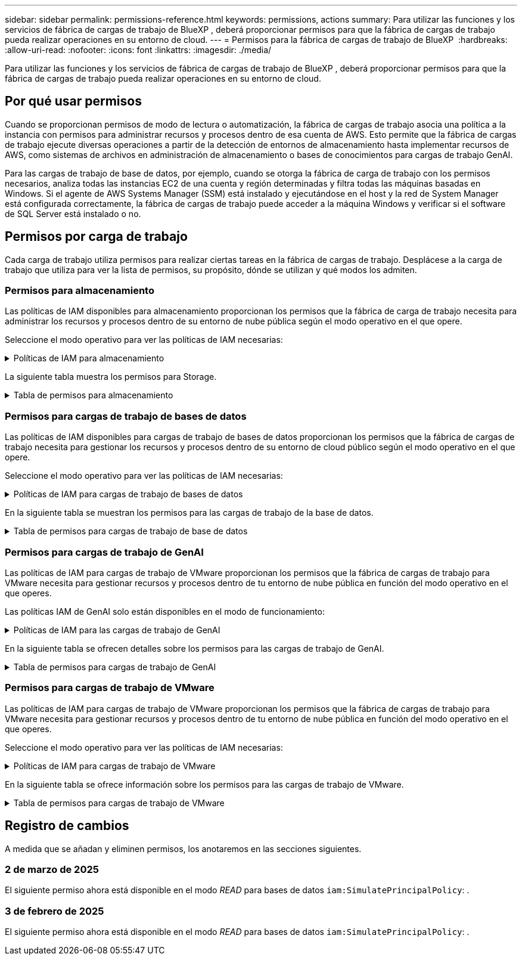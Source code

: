 ---
sidebar: sidebar 
permalink: permissions-reference.html 
keywords: permissions, actions 
summary: Para utilizar las funciones y los servicios de fábrica de cargas de trabajo de BlueXP , deberá proporcionar permisos para que la fábrica de cargas de trabajo pueda realizar operaciones en su entorno de cloud. 
---
= Permisos para la fábrica de cargas de trabajo de BlueXP 
:hardbreaks:
:allow-uri-read: 
:nofooter: 
:icons: font
:linkattrs: 
:imagesdir: ./media/


[role="lead"]
Para utilizar las funciones y los servicios de fábrica de cargas de trabajo de BlueXP , deberá proporcionar permisos para que la fábrica de cargas de trabajo pueda realizar operaciones en su entorno de cloud.



== Por qué usar permisos

Cuando se proporcionan permisos de modo de lectura o automatización, la fábrica de cargas de trabajo asocia una política a la instancia con permisos para administrar recursos y procesos dentro de esa cuenta de AWS. Esto permite que la fábrica de cargas de trabajo ejecute diversas operaciones a partir de la detección de entornos de almacenamiento hasta implementar recursos de AWS, como sistemas de archivos en administración de almacenamiento o bases de conocimientos para cargas de trabajo GenAI.

Para las cargas de trabajo de base de datos, por ejemplo, cuando se otorga la fábrica de carga de trabajo con los permisos necesarios, analiza todas las instancias EC2 de una cuenta y región determinadas y filtra todas las máquinas basadas en Windows. Si el agente de AWS Systems Manager (SSM) está instalado y ejecutándose en el host y la red de System Manager está configurada correctamente, la fábrica de cargas de trabajo puede acceder a la máquina Windows y verificar si el software de SQL Server está instalado o no.



== Permisos por carga de trabajo

Cada carga de trabajo utiliza permisos para realizar ciertas tareas en la fábrica de cargas de trabajo. Desplácese a la carga de trabajo que utiliza para ver la lista de permisos, su propósito, dónde se utilizan y qué modos los admiten.



=== Permisos para almacenamiento

Las políticas de IAM disponibles para almacenamiento proporcionan los permisos que la fábrica de carga de trabajo necesita para administrar los recursos y procesos dentro de su entorno de nube pública según el modo operativo en el que opere.

Seleccione el modo operativo para ver las políticas de IAM necesarias:

.Políticas de IAM para almacenamiento
[%collapsible]
====
[role="tabbed-block"]
=====
.Modo de lectura
--
[source, json]
----
{
  "Version": "2012-10-17",
  "Statement": [
    {
      "Effect": "Allow",
      "Action": [
        "fsx:Describe*",
        "fsx:ListTagsForResource",
        "ec2:Describe*",
        "kms:Describe*",
        "elasticfilesystem:Describe*",
        "kms:List*",
        "cloudwatch:GetMetricData",
        "cloudwatch:GetMetricStatistics"
      ],
      "Resource": "*"
    }
  ]
}
----
--
.Modo de automatización
--
[source, json]
----
{
  "Version": "2012-10-17",
  "Statement": [
    {
      "Effect": "Allow",
      "Action": [
        "fsx:*",
        "ec2:Describe*",
        "ec2:CreateTags",
        "ec2:CreateSecurityGroup",
        "iam:CreateServiceLinkedRole",
        "kms:Describe*",
        "elasticfilesystem:Describe*",
        "kms:List*",
        "kms:CreateGrant",
        "cloudwatch:PutMetricData",
        "cloudwatch:GetMetricData",
        "cloudwatch:GetMetricStatistics"
      ],
      "Resource": "*"
    },
    {
      "Effect": "Allow",
      "Action": [
        "ec2:AuthorizeSecurityGroupEgress",
        "ec2:AuthorizeSecurityGroupIngress",
        "ec2:RevokeSecurityGroupEgress",
        "ec2:RevokeSecurityGroupIngress",
        "ec2:DeleteSecurityGroup"
      ],
      "Resource": "*",
      "Condition": {
        "StringLike": {
          "ec2:ResourceTag/AppCreator": "NetappFSxWF"
        }
      }
    }
  ]
}
----
--
=====
====
La siguiente tabla muestra los permisos para Storage.

.Tabla de permisos para almacenamiento
[%collapsible]
====
[cols="2, 2, 1, 1"]
|===
| Específico | Acción | Donde se utiliza | Modo 


| Crea un sistema de archivos FSx for ONTAP | fsx:CreateFileSystem* | Puesta en marcha | Automatizar 


| Cree un grupo de seguridad para un sistema de archivos FSx for ONTAP | ec2:CreateSecurityGroup | Puesta en marcha | Automatizar 


| Agregue etiquetas a un grupo de seguridad para un sistema de archivos FSx para ONTAP | ec2:CreateTags | Puesta en marcha | Automatizar 


.2+| Autorizar la salida e ingreso de grupos de seguridad para un sistema de archivos FSx para ONTAP | ec2:AuthorizeSecurityGroupEgress | Puesta en marcha | Automatizar 


| ec2:AuthorizeSecurityGroupIngress | Puesta en marcha | Automatizar 


| El rol otorgado proporciona comunicación entre FSx para ONTAP y otros servicios de AWS | iam:CreateServiceLinkedIn | Puesta en marcha | Automatizar 


.7+| Consulta los detalles que necesitas para rellenar el formulario de puesta en marcha del sistema de archivos FSx para ONTAP | ec2:DescribeVpcs  a| 
* Puesta en marcha
* Explora el ahorro

 a| 
* Lea
* Automatizar




| ec2:DescribeSubnets  a| 
* Puesta en marcha
* Explora el ahorro

 a| 
* Lea
* Automatizar




| ec2:regiones describidas  a| 
* Puesta en marcha
* Explora el ahorro

 a| 
* Lea
* Automatizar




| ec2:DescribeSecurityGroups  a| 
* Puesta en marcha
* Explora el ahorro

 a| 
* Lea
* Automatizar




| ec2:DescribeRouteTables  a| 
* Puesta en marcha
* Explora el ahorro

 a| 
* Lea
* Automatizar




| ec2:DescribeNetworkinterfaces  a| 
* Puesta en marcha
* Explora el ahorro

 a| 
* Lea
* Automatizar




| EC2:DescripbeVolumeStatus  a| 
* Puesta en marcha
* Explora el ahorro

 a| 
* Lea
* Automatizar




.3+| Obtén los detalles clave de KMS y utilízalos para el cifrado FSx para ONTAP | Kms:CreateGrant | Puesta en marcha | Automatizar 


| Kms:describir* | Puesta en marcha  a| 
* Lea
* Automatizar




| Kms:Lista* | Puesta en marcha  a| 
* Lea
* Automatizar




| Obtenga detalles de volumen para las instancias de EC2 | ec2:DescribeVolumes  a| 
* Inventario
* Explora el ahorro

 a| 
* Lea
* Automatizar




| Obtenga detalles para las instancias de EC2 | ec2:DescribInstances | Explora el ahorro  a| 
* Lea
* Automatizar




| Describa Elastic File System en la calculadora de ahorro | ElasticfileSystem:describe* | Explora el ahorro | Lea 


| Enumera las etiquetas de los recursos de FSx for ONTAP | fsx:ListTagsForResource | Inventario  a| 
* Lea
* Automatizar




.2+| Gestionar la salida y el ingreso de grupos de seguridad para un sistema de archivos FSx para ONTAP | ec2:RevokeSecurityGroupIngress | Operaciones de gestión | Automatizar 


| ec2:DeleteSecurityGroup | Operaciones de gestión | Automatizar 


.16+| Cree, vea y gestione recursos del sistema de archivos FSx para ONTAP | fsx:CreateVolume* | Operaciones de gestión | Automatizar 


| fsx:TagResource* | Operaciones de gestión | Automatizar 


| fsx:CreateStorageVirtualMachine* | Operaciones de gestión | Automatizar 


| fsx:DeleteFileSystem* | Operaciones de gestión | Automatizar 


| fsx:DeleteStorageVirtualMachine* | Operaciones de gestión | Automatizar 


| fsx:DescripciónFileSystems* | Inventario  a| 
* Lea
* Automatizar




| fsx:DescripciónStorageVirtualMachines* | Inventario  a| 
* Lea
* Automatizar




| fsx:UpdateFileSystem* | Operaciones de gestión | Automatizar 


| fsx:UpdateStorageVirtualMachine* | Operaciones de gestión | Automatizar 


| fsx:DescribeVolumes* | Inventario  a| 
* Lea
* Automatizar




| fsx:UpdateVolume* | Operaciones de gestión | Automatizar 


| fsx:DeleteVolume* | Operaciones de gestión | Automatizar 


| fsx:UntagResource* | Operaciones de gestión | Automatizar 


| fsx:DescribeBackups* | Operaciones de gestión  a| 
* Lea
* Automatizar




| fsx:CreateBackup* | Operaciones de gestión | Automatizar 


| fsx:CreateVolumeFromBackup* | Operaciones de gestión | Automatizar 


| Informar de las métricas de CloudWatch | Cloudwatch:PutMetricData | Operaciones de gestión | Automatizar 


.2+| Obtenga métricas de volumen y sistema de archivos | Cloudwatch:GetMetricData | Operaciones de gestión  a| 
* Lea
* Automatizar




| Cloudwatch:GetMetricStatistics | Operaciones de gestión  a| 
* Lea
* Automatizar


|===
====


=== Permisos para cargas de trabajo de bases de datos

Las políticas de IAM disponibles para cargas de trabajo de bases de datos proporcionan los permisos que la fábrica de cargas de trabajo necesita para gestionar los recursos y procesos dentro de su entorno de cloud público según el modo operativo en el que opere.

Seleccione el modo operativo para ver las políticas de IAM necesarias:

.Políticas de IAM para cargas de trabajo de bases de datos
[%collapsible]
====
[role="tabbed-block"]
=====
.Modo de lectura
--
[source, json]
----
{
  "Version": "2012-10-17",
  "Statement": [
    {
      "Sid": "CommonGroup",
      "Effect": "Allow",
      "Action": [
        "cloudwatch:GetMetricStatistics",
        "sns:ListTopics",
        "ec2:DescribeInstances",
        "ec2:DescribeVpcs",
        "ec2:DescribeSubnets",
        "ec2:DescribeSecurityGroups",
        "ec2:DescribeImages",
        "ec2:DescribeRegions",
        "ec2:DescribeRouteTables",
        "ec2:DescribeKeyPairs",
        "ec2:DescribeNetworkInterfaces",
        "ec2:DescribeInstanceTypes",
        "ec2:DescribeVpcEndpoints",
        "ec2:DescribeInstanceTypeOfferings",
        "ec2:DescribeSnapshots",
        "ec2:DescribeVolumes",
        "ec2:DescribeAddresses",
        "kms:ListAliases",
        "kms:ListKeys",
        "kms:DescribeKey",
        "cloudformation:ListStacks",
        "cloudformation:DescribeAccountLimits",
        "ds:DescribeDirectories",
        "fsx:DescribeVolumes",
        "fsx:DescribeBackups",
        "fsx:DescribeStorageVirtualMachines",
        "fsx:DescribeFileSystems",
        "servicequotas:ListServiceQuotas",
        "ssm:GetParametersByPath",
        "ssm:GetCommandInvocation",
        "ssm:SendCommand",
        "ssm:DescribePatchBaselines",
        "ssm:DescribeInstancePatchStates",
        "ssm:ListCommands",
        "fsx:ListTagsForResource"
      ],
      "Resource": [
        "*"
      ]
    },
    {
      "Sid": "SSMParameterStore",
      "Effect": "Allow",
      "Action": [
        "ssm:GetParameter",
        "ssm:GetParameters",
        "ssm:PutParameter",
        "ssm:DeleteParameters"
      ],
      "Resource": "arn:aws:ssm:*:*:parameter/netapp/wlmdb/*"
    }
  ]
}
----
--
.Modo de automatización
--
[source, json]
----
{
  "Version": "2012-10-17",
  "Statement": [
    {
      "Sid": "EC2Group",
      "Effect": "Allow",
      "Action": [
        "ec2:AllocateAddress",
        "ec2:AllocateHosts",
        "ec2:AssignPrivateIpAddresses",
        "ec2:AssociateAddress",
        "ec2:AssociateRouteTable",
        "ec2:AssociateSubnetCidrBlock",
        "ec2:AssociateVpcCidrBlock",
        "ec2:AttachInternetGateway",
        "ec2:AttachNetworkInterface",
        "ec2:AttachVolume",
        "ec2:AuthorizeSecurityGroupEgress",
        "ec2:AuthorizeSecurityGroupIngress",
        "ec2:CreateVolume",
        "ec2:DeleteNetworkInterface",
        "ec2:DeleteSecurityGroup",
        "ec2:DeleteTags",
        "ec2:DeleteVolume",
        "ec2:DetachNetworkInterface",
        "ec2:DetachVolume",
        "ec2:DisassociateAddress",
        "ec2:DisassociateIamInstanceProfile",
        "ec2:DisassociateRouteTable",
        "ec2:DisassociateSubnetCidrBlock",
        "ec2:DisassociateVpcCidrBlock",
        "ec2:ModifyInstanceAttribute",
        "ec2:ModifyInstancePlacement",
        "ec2:ModifyNetworkInterfaceAttribute",
        "ec2:ModifySubnetAttribute",
        "ec2:ModifyVolume",
        "ec2:ModifyVolumeAttribute",
        "ec2:ReleaseAddress",
        "ec2:ReplaceRoute",
        "ec2:ReplaceRouteTableAssociation",
        "ec2:RevokeSecurityGroupEgress",
        "ec2:RevokeSecurityGroupIngress",
        "ec2:StartInstances",
        "ec2:StopInstances"
      ],
      "Resource": "*",
      "Condition": {
        "StringLike": {
          "ec2:ResourceTag/aws:cloudformation:stack-name": "WLMDB*"
        }
      }
    },
    {
      "Sid": "FSxNGroup",
      "Effect": "Allow",
      "Action": [
        "fsx:TagResource"
      ],
      "Resource": "*",
      "Condition": {
        "StringLike": {
          "aws:ResourceTag/aws:cloudformation:stack-name": "WLMDB*"
        }
      }
    },
    {
      "Sid": "CommonGroup",
      "Effect": "Allow",
      "Action": [
        "cloudformation:CreateStack",
        "cloudformation:DescribeStackEvents",
        "cloudformation:DescribeStacks",
        "cloudformation:ListStacks",
        "cloudformation:ValidateTemplate",
        "cloudformation:DescribeAccountLimits",
        "cloudwatch:GetMetricStatistics",
        "ds:DescribeDirectories",
        "ec2:CreateLaunchTemplate",
        "ec2:CreateLaunchTemplateVersion",
        "ec2:CreateNetworkInterface",
        "ec2:CreateSecurityGroup",
        "ec2:CreateTags",
        "ec2:CreateVpcEndpoint",
        "ec2:Describe*",
        "ec2:Get*",
        "ec2:RunInstances",
        "ec2:ModifyVpcAttribute",
        "ec2messages:*",
        "fsx:CreateFileSystem",
        "fsx:UpdateFileSystem",
        "fsx:CreateStorageVirtualMachine",
        "fsx:CreateVolume",
        "fsx:UpdateVolume",
        "fsx:Describe*",
        "fsx:List*",
        "kms:CreateGrant",
        "kms:Describe*",
        "kms:List*",
        "kms:GenerateDataKey",
        "kms:Decrypt",
        "logs:CreateLogGroup",
        "logs:CreateLogStream",
        "logs:DescribeLog*",
        "logs:GetLog*",
        "logs:ListLogDeliveries",
        "logs:PutLogEvents",
        "logs:TagResource",
        "servicequotas:ListServiceQuotas",
        "sns:ListTopics",
        "sns:Publish",
        "ssm:Describe*",
        "ssm:Get*",
        "ssm:List*",
        "ssm:PutComplianceItems",
        "ssm:PutConfigurePackageResult",
        "ssm:PutInventory",
        "ssm:SendCommand",
        "ssm:UpdateAssociationStatus",
        "ssm:UpdateInstanceAssociationStatus",
        "ssm:UpdateInstanceInformation",
        "ssmmessages:*",
        "compute-optimizer:GetEnrollmentStatus",
        "compute-optimizer:PutRecommendationPreferences",
        "compute-optimizer:GetEffectiveRecommendationPreferences",
        "compute-optimizer:GetEC2InstanceRecommendations",
        "autoscaling:DescribeAutoScalingGroups",
        "autoscaling:DescribeAutoScalingInstances"
      ],
      "Resource": "*"
    },
    {
      "Sid": "ArnGroup",
      "Effect": "Allow",
      "Action": [
        "cloudformation:SignalResource"
      ],
      "Resource": [
        "arn:aws:cloudformation:*:*:stack/WLMDB*",
        "arn:aws:logs:*:*:log-group:WLMDB*"
      ]
    },
    {
      "Sid": "IAMGroup",
      "Effect": "Allow",
      "Action": [
        "iam:AddRoleToInstanceProfile",
        "iam:CreateInstanceProfile",
        "iam:CreateRole",
        "iam:DeleteInstanceProfile",
        "iam:GetPolicy",
        "iam:GetPolicyVersion",
        "iam:GetRole",
        "iam:GetRolePolicy",
        "iam:GetUser",
        "iam:PutRolePolicy",
        "iam:RemoveRoleFromInstanceProfile",
        "iam:SimulatePrincipalPolicy"
      ],
      "Resource": "*"
    },
    {
      "Sid": "IAMGroup1",
      "Effect": "Allow",
      "Action": "iam:CreateServiceLinkedRole",
      "Resource": "*",
      "Condition": {
        "StringLike": {
          "iam:AWSServiceName": "ec2.amazonaws.com"
        }
      }
    },
    {
      "Sid": "IAMGroup2",
      "Effect": "Allow",
      "Action": "iam:PassRole",
      "Resource": "*",
      "Condition": {
        "StringEquals": {
          "iam:PassedToService": "ec2.amazonaws.com"
        }
      }
    },
    {
      "Sid": "SSMParameterStore",
      "Effect": "Allow",
      "Action": [
        "ssm:GetParameter",
        "ssm:GetParameters",
        "ssm:PutParameter",
        "ssm:DeleteParameters"
      ],
      "Resource": "arn:aws:ssm:*:*:parameter/netapp/wlmdb/*"
    }
  ]
}
----
--
=====
====
En la siguiente tabla se muestran los permisos para las cargas de trabajo de la base de datos.

.Tabla de permisos para cargas de trabajo de base de datos
[%collapsible]
====
[cols="2, 2, 1, 1"]
|===
| Específico | Acción | Donde se utiliza | Modo 


| Obtenga estadísticas de métricas de FSx para ONTAP, EBS y FSx para el servidor de archivos de Windows | Cloudwatch:GetMetricStatistics  a| 
* Inventario
* Explora el ahorro

 a| 
* Lea
* Automatizar




| Listar y definir disparadores para eventos | sns:ListTopics | Puesta en marcha  a| 
* Lea
* Automatizar




.4+| Obtenga detalles para las instancias de EC2 | ec2:DescribInstances  a| 
* Inventario
* Explora el ahorro

 a| 
* Lea
* Automatizar




| ec2:DescribeKeyPairs | Puesta en marcha  a| 
* Lea
* Automatizar




| ec2:DescribeNetworkinterfaces | Puesta en marcha  a| 
* Lea
* Automatizar




| EC2:DescripciónTipos de InstanceTipos  a| 
* Puesta en marcha
* Explora el ahorro

 a| 
* Lea
* Automatizar




.6+| Obtén los detalles que necesitas para rellenar el formulario de puesta en marcha de FSx para ONTAP | ec2:DescribeVpcs  a| 
* Puesta en marcha
* Inventario

 a| 
* Lea
* Automatizar




| ec2:DescribeSubnets  a| 
* Puesta en marcha
* Inventario

 a| 
* Lea
* Automatizar




| ec2:DescribeSecurityGroups | Puesta en marcha  a| 
* Lea
* Automatizar




| ec2:DescribeImages | Puesta en marcha  a| 
* Lea
* Automatizar




| ec2:regiones describidas | Puesta en marcha  a| 
* Lea
* Automatizar




| ec2:DescribeRouteTables  a| 
* Puesta en marcha
* Inventario

 a| 
* Lea
* Automatizar




| Obtenga cualquier extremo de VPC existente para determinar si es necesario crear nuevos extremos antes de las implementaciones | ec2:DescribeVpcEndpoints  a| 
* Puesta en marcha
* Inventario

 a| 
* Lea
* Automatizar




| Cree puntos finales de VPC si no existen para los servicios requeridos independientemente de la conectividad de red pública en las instancias de EC2 | EC2:CreateVpcEndpoint | Puesta en marcha | Automatizar 


| Obtener tipos de instancias disponibles en la región para los nodos de validación (T2.micro/T3.micro) | EC2:DescripciónInstanceTypeOfferings | Puesta en marcha  a| 
* Lea
* Automatizar




| Obtenga detalles de snapshot de cada volumen de EBS adjunto para calcular los precios y el ahorro | ec2:DescribSnapshots | Explora el ahorro  a| 
* Lea
* Automatizar




| Obtén detalles de cada volumen de EBS adjunto para calcular los precios y el ahorro | ec2:DescribeVolumes  a| 
* Inventario
* Explora el ahorro

 a| 
* Lea
* Automatizar




.3+| Obtenga información clave de KMS para el cifrado del sistema de archivos FSx para ONTAP | Kms:ListAliases | Puesta en marcha  a| 
* Lea
* Automatizar




| Km:ListKeys | Puesta en marcha  a| 
* Lea
* Automatizar




| Km:DescripbeKey | Puesta en marcha  a| 
* Lea
* Automatizar




| Obtenga una lista de pilas de CloudFormation que se ejecutan en el entorno para comprobar el límite de cuota | Cloudformation:ListStacks | Puesta en marcha  a| 
* Lea
* Automatizar




| Compruebe los límites de la cuenta para los recursos antes de activar el despliegue | Formación de nubes:DescribeAccountLimits | Puesta en marcha  a| 
* Lea
* Automatizar




| Obtenga una lista de directorios activos gestionados por AWS en la región | ds:DescripbeDirectories | Puesta en marcha  a| 
* Lea
* Automatizar




.5+| Obtén listas y detalles de volúmenes, backups, SVM, sistemas de archivos en AZs y etiquetas para el sistema de archivos FSx para ONTAP | fsx:DescribeVolumes  a| 
* Inventario
* Explore Ahorros

 a| 
* Lea
* Automatizar




| fsx:DescripbeBackups  a| 
* Inventario
* Explore Ahorros

 a| 
* Lea
* Automatizar




| fsx:DescribeStorageVirtualMachines  a| 
* Puesta en marcha
* Gestionar operaciones
* Inventario

 a| 
* Lea
* Automatizar




| fsx:DescripciónFileSystems  a| 
* Puesta en marcha
* Gestionar operaciones
* Inventario
* Explora el ahorro

 a| 
* Lea
* Automatizar




| fsx:ListTagsForResource | Gestionar operaciones  a| 
* Lea
* Automatizar




| Obtenga los límites de cuotas de servicio para CloudFormation y VPC | ServiceQuotas:ListServiceQuotas | Puesta en marcha  a| 
* Lea
* Automatizar




| Utilice la consulta basada en SSM para obtener la lista actualizada de regiones soportadas por FSx para ONTAP | ssm:GetParametersByPath | Puesta en marcha  a| 
* Lea
* Automatizar




| Sondee la respuesta de SSM después de enviar el comando para gestionar las operaciones posteriores al despliegue | ssm:GetCommandInvocation  a| 
* Gestionar operaciones
* Inventario
* Explora el ahorro
* Optimización

 a| 
* Lea
* Automatizar




| Envíe comandos sobre SSM a instancias EC2 | ssm:SendCommand  a| 
* Gestionar operaciones
* Inventario
* Explora el ahorro
* Optimización

 a| 
* Lea
* Automatizar




| Obtener el estado de conectividad de SSM en las instancias posteriores al despliegue | ssm:GetConnectionStatus  a| 
* Gestionar operaciones
* Inventario
* Optimización

 a| 
* Lea
* Automatizar




| Obtenga la lista de líneas base de parches disponibles para la evaluación de parches del sistema operativo | ssm:DescripciónPatchBaselines | Optimización  a| 
* Lea
* Automatizar




| Obtener el estado de aplicación de parches en las instancias de Windows EC2 para la evaluación de parches del sistema operativo | ssm:DescripciónInstancePatchStates | Optimización  a| 
* Lea
* Automatizar




| Enumere los comandos ejecutados por AWS Patch Manager en las instancias EC2 para la gestión de parches del sistema operativo | ssm: ListCommands | Optimización  a| 
* Lea
* Automatizar




| Compruebe si la cuenta está inscrita en AWS Compute Optimizer | Compute-Optimizer:GetEnrollmentStatus  a| 
* Explora el ahorro
* Optimización

| Automatizar 


| Actualice una preferencia de recomendación existente en AWS Compute Optimizer para adaptar las sugerencias para las cargas de trabajo de SQL Server | Compute-Optimizer:PutRecommendationPreferences  a| 
* Explora el ahorro
* Optimización

| Automatizar 


| Obtener preferencias de recomendación que están en vigor para un recurso determinado de AWS Compute Optimizer | Compute-Optimizer:GetEffectiveRecommendationPreferences  a| 
* Explora el ahorro
* Optimización

| Automatizar 


| Obtenga recomendaciones que AWS Compute Optimizer genera para las instancias de Amazon Elastic Compute Cloud (Amazon EC2) | Compute-Optimizer:GetEC2InstanceRecommendations  a| 
* Explora el ahorro
* Optimización

| Automatizar 


.2+| Compruebe la asociación de instancias a grupos de escala automática | escala automática:DescripciónAutoScalingGroups  a| 
* Explora el ahorro
* Optimización

| Automatizar 


| escala automática:DescripciónAutoScalingInstances  a| 
* Explora el ahorro
* Optimización

| Automatizar 


.4+| Obtenga, enumere, cree y elimine parámetros de SSM para las credenciales de usuario de AD, FSx para ONTAP y SQL utilizadas durante la implementación o administradas en su cuenta de AWS | ssm:getParameter ^1^  a| 
* Puesta en marcha
* Gestionar operaciones

 a| 
* Lea
* Automatizar




| ssm:GetParameters ^1^ | Gestionar operaciones  a| 
* Lea
* Automatizar




| ssm:PutParameter ^1^  a| 
* Puesta en marcha
* Gestionar operaciones

 a| 
* Lea
* Automatizar




| ssm:DeleteParameters ^1^ | Gestionar operaciones  a| 
* Lea
* Automatizar




.9+| Asocie recursos de red a nodos SQL y nodos de validación, y agregue IP secundarias adicionales a nodos SQL | EC2:AllocateAddress ^1^ | Puesta en marcha | Automatizar 


| EC2:AllocateHosts ^1^ | Puesta en marcha | Automatizar 


| EC2:AssignPrivateIpAddresses ^1^ | Puesta en marcha | Automatizar 


| EC2:AssociateAddress ^1^ | Puesta en marcha | Automatizar 


| EC2:AssociateRouteTable ^1^ | Puesta en marcha | Automatizar 


| EC2:AssociateSubnetCidrBlock ^1^ | Puesta en marcha | Automatizar 


| EC2:AssociateVpcCidrBlock ^1^ | Puesta en marcha | Automatizar 


| EC2:AttachInternetGateway ^1^ | Puesta en marcha | Automatizar 


| EC2:AttachNetworkInterface ^1^ | Puesta en marcha | Automatizar 


| Conecte los volúmenes de EBS necesarios a los nodos SQL para la puesta en marcha | ec2:AttachVolume | Puesta en marcha | Automatizar 


.2+| Asocie grupos de seguridad y modifique reglas para los nodos aprovisionados | ec2:AuthorizeSecurityGroupEgress | Puesta en marcha | Automatizar 


| ec2:AuthorizeSecurityGroupIngress | Puesta en marcha | Automatizar 


| Cree los volúmenes de EBS necesarios para los nodos SQL para la puesta en marcha | ec2:CreateVolume | Puesta en marcha | Automatizar 


.11+| Elimine los nodos de validación temporales creados del tipo T2.micro y para la reversión o el reintento de EC2 nodos SQL fallidos | ec2:DeleteNetworkInterface | Puesta en marcha | Automatizar 


| ec2:DeleteSecurityGroup | Puesta en marcha | Automatizar 


| ec2:DeleteTags | Puesta en marcha | Automatizar 


| ec2:DeleteVolume | Puesta en marcha | Automatizar 


| EC2:DetachNetworkInterface | Puesta en marcha | Automatizar 


| ec2:DetachVolume | Puesta en marcha | Automatizar 


| EC2:DisasociateAddress | Puesta en marcha | Automatizar 


| ec2:DisasociateIamInstanceProfile | Puesta en marcha | Automatizar 


| EC2:DisAssociateRouteTable | Puesta en marcha | Automatizar 


| EC2:DisasociateSubnetCidrBlock | Puesta en marcha | Automatizar 


| EC2:DisasociateVpcCidrBlock | Puesta en marcha | Automatizar 


.7+| Modificar atributos para instancias SQL creadas. Solo se aplica a los nombres que comienzan con WLMDB. | ec2:ModificyInstanceAttribute | Puesta en marcha | Automatizar 


| EC2:ModifyInstanceColocación | Puesta en marcha | Automatizar 


| ec2:ModificyNetworkInterfaceAttribute | Puesta en marcha | Automatizar 


| EC2:ModifySubnetAttribute | Puesta en marcha | Automatizar 


| ec2:ModifiyVolume | Puesta en marcha | Automatizar 


| ec2:ModifyVolumeAttribute | Puesta en marcha | Automatizar 


| EC2:ModifyVpcAttribute | Puesta en marcha | Automatizar 


.5+| Desasociar y destruir instancias de validación | EC2:Release Address | Puesta en marcha | Automatizar 


| EC2:ReplaceRoute | Puesta en marcha | Automatizar 


| EC2:ReplaceRouteTableAssociation | Puesta en marcha | Automatizar 


| ec2:RevokeSecurityGroupEgress | Puesta en marcha | Automatizar 


| ec2:RevokeSecurityGroupIngress | Puesta en marcha | Automatizar 


| Inicie las instancias desplegadas | ec2:StartuStarInstances | Puesta en marcha | Automatizar 


| Pare las instancias desplegadas | ec2:StopInstances | Puesta en marcha | Automatizar 


| Etiquete valores personalizados para los recursos de Amazon FSx for NetApp ONTAP creados por WLMDB para obtener detalles de facturación durante la gestión de recursos | fsx:TagResource ^1^  a| 
* Puesta en marcha
* Gestionar operaciones

| Automatizar 


.5+| Cree y valide la plantilla de CloudFormation para el despliegue | Cloudformation:CreateStack | Puesta en marcha | Automatizar 


| Cloudformation:DescribeStackEvents | Puesta en marcha | Automatizar 


| Cloudformation:Describacks | Puesta en marcha | Automatizar 


| Cloudformation:ListStacks | Puesta en marcha | Automatizar 


| Cloudformation:ValidateTemplate | Puesta en marcha | Automatizar 


| Recuperar métricas para la recomendación de optimización de cálculo | Cloudwatch:GetMetricStatistics | Explora el ahorro | Automatizar 


| Recuperar directorios disponibles en la región | ds:DescripbeDirectories | Puesta en marcha | Automatizar 


.2+| Agregue reglas para el grupo de seguridad asociado a las instancias EC2 provisionadas | ec2:AuthorizeSecurityGroupEgress | Puesta en marcha | Automatizar 


| ec2:AuthorizeSecurityGroupIngress | Puesta en marcha | Automatizar 


.2+| Cree plantillas de pila anidadas para reintentos y rollback | EC2:CreateLaunchTemplate | Puesta en marcha | Automatizar 


| EC2:CreateLaunchTemplateVersion | Puesta en marcha | Automatizar 


.3+| Gestionar etiquetas y seguridad de red en las instancias creadas | ec2:CreateNetworkInterface | Puesta en marcha | Automatizar 


| ec2:CreateSecurityGroup | Puesta en marcha | Automatizar 


| ec2:CreateTags | Puesta en marcha | Automatizar 


| Suprima el grupo de seguridad creado temporalmente para los nodos de validación | ec2:DeleteSecurityGroup | Puesta en marcha | Automatizar 


.2+| Obtener detalles de instancia para el provisionamiento | EC2:Describir*  a| 
* Puesta en marcha
* Inventario
* Explora el ahorro

| Automatizar 


| EC2:GET*  a| 
* Puesta en marcha
* Inventario
* Explora el ahorro

| Automatizar 


| Inicie las instancias creadas | ec2:RunInstances | Puesta en marcha | Automatizar 


| Systems Manager utiliza el extremo del servicio de entrega de mensajes de AWS para las operaciones de API | ec2messages:*  a| 
* Implementación *Inventario

| Automatizar 


.3+| Crear FSx para los recursos de ONTAP necesarios para aprovisionamiento. Para los sistemas FSx para ONTAP existentes, se crea un nuevo SVM para alojar los volúmenes de SQL. | fsx:CreateFileSystem | Puesta en marcha | Automatizar 


| fsx:CreateStorageVirtualMachine | Puesta en marcha | Automatizar 


| fsx:CreateVolume  a| 
* Puesta en marcha
* Gestionar operaciones

| Automatizar 


.2+| Obtén más información sobre FSx para ONTAP | fsx:describe*  a| 
* Puesta en marcha
* Inventario
* Gestionar operaciones
* Explora el ahorro

| Automatizar 


| fsx:List*  a| 
* Puesta en marcha
* Inventario

| Automatizar 


| Cambie el tamaño de FSx para el sistema de archivos ONTAP para solucionar el margen adicional del sistema de archivos | fsx:UpdateFilesystem | Optimización | Automatizar 


| Cambie el tamaño de los volúmenes para corregir los tamaños de los registros y las unidades de TempDB | fsx:UpdateVolume | Optimización | Automatizar 


.4+| Obtén los detalles clave de KMS y utilízalos para el cifrado FSx para ONTAP | Kms:CreateGrant | Puesta en marcha | Automatizar 


| Kms:describir* | Puesta en marcha | Automatizar 


| Kms:Lista* | Puesta en marcha | Automatizar 


| Km:GenerateDataKey | Puesta en marcha | Automatizar 


.7+| Cree registros de CloudWatch para la validación y el aprovisionamiento de scripts que se ejecutan en instancias EC2 | Registros:CreateLogGroup | Puesta en marcha | Automatizar 


| Registros:CreateLogStream | Puesta en marcha | Automatizar 


| Registros:DescribeLog* | Puesta en marcha | Automatizar 


| Registros:GetLog* | Puesta en marcha | Automatizar 


| Logs:ListLogDeliveries | Puesta en marcha | Automatizar 


| Logs:PutLogEvents  a| 
* Puesta en marcha
* Gestionar operaciones

| Automatizar 


| Logs:TagResource | Puesta en marcha | Automatizar 


| Cree secretos en una cuenta de usuario para las credenciales proporcionadas para SQL, el dominio y FSx para ONTAP | ServiceQuotas:ListServiceQuotas | Puesta en marcha | Automatizar 


.2+| Enumere los temas de SNS del cliente y publique en el SNS de backend de WLMDB, así como en el SNS del cliente, si está seleccionado | sns:ListTopics | Puesta en marcha | Automatizar 


| sns: Publicar | Puesta en marcha | Automatizar 


.11+| Permisos SSM necesarios para ejecutar el script de detección en instancias SQL aprovisionadas y para obtener la lista más reciente de regiones AWS compatibles con FSx para ONTAP. | ssm:DESCRIBE* | Puesta en marcha | Automatizar 


| ssm:GET*  a| 
* Puesta en marcha
* Gestionar operaciones

| Automatizar 


| ssm: Lista* | Puesta en marcha | Automatizar 


| ssm:PutComplianceItems | Puesta en marcha | Automatizar 


| ssm:PutConfigurePackageResult | Puesta en marcha | Automatizar 


| ssm: Inventario de PutInventory | Puesta en marcha | Automatizar 


| ssm:SendCommand  a| 
* Puesta en marcha
* Inventario
* Gestionar operaciones

| Automatizar 


| ssm: UpdateAssociationStatus | Puesta en marcha | Automatizar 


| ssm:UpdateInstanceAssociationStatus | Puesta en marcha | Automatizar 


| ssm:UpdateInstanceInformation | Puesta en marcha | Automatizar 


| ssmmessages:*  a| 
* Puesta en marcha
* Inventario
* Gestionar operaciones

| Automatizar 


.4+| Guardar credenciales para FSX para ONTAP, Active Directory y el usuario SQL (solo para la autenticación de usuario SQL) | ssm:getParameter ^1^  a| 
* Puesta en marcha
* Gestionar operaciones
* Inventario

| Automatizar 


| ssm:GetParameters ^1^  a| 
* Puesta en marcha
* Inventario

| Automatizar 


| ssm:PutParameter ^1^  a| 
* Puesta en marcha
* Gestionar operaciones

| Automatizar 


| ssm:DeleteParameters ^1^  a| 
* Puesta en marcha
* Gestionar operaciones

| Automatizar 


| La pila de CloudFormation de señales se ha producido correctamente o ha fallado. | Formación de nubes:SignalResource ^1^ | Puesta en marcha | Automatizar 


| Agregue el rol EC2 creado por la plantilla al perfil de instancia de EC2 para permitir que los scripts de EC2 accedan a los recursos necesarios para el despliegue. | iam:AddRoleToInstanceProfile | Puesta en marcha | Automatizar 


| Cree un perfil de instancia para EC2 y adjunte el rol EC2 creado. | iam:CreateInstanceProfile | Puesta en marcha | Automatizar 


| Cree un rol EC2 a través de una plantilla con los permisos enumerados a continuación | iam:CreateRole | Puesta en marcha | Automatizar 


| Crear rol vinculado al servicio EC2 | iam:CreateServiceLinkedRole ^2^ | Puesta en marcha | Automatizar 


| Suprimir perfil de instancia creado durante el despliegue específicamente para los nodos de validación | iam:DeleteInstanceProfile | Puesta en marcha | Automatizar 


.5+| Obtenga los detalles del rol y la política para determinar las brechas en los permisos y validarlas para la implementación | iam: GetPolicy | Puesta en marcha | Automatizar 


| iam:GetPolicyVersion | Puesta en marcha | Automatizar 


| iam:GetRole | Puesta en marcha | Automatizar 


| iam: GetRolePolicy | Puesta en marcha | Automatizar 


| iam: GetUser | Puesta en marcha | Automatizar 


| Transfiera el rol creado a la instancia EC2 | iam:PassRole ^3^ | Puesta en marcha | Automatizar 


| Agregue una política con los permisos necesarios al rol EC2 creado | iam:PutRolePolicy | Puesta en marcha | Automatizar 


| Separe el rol del perfil de instancia de EC2 aprovisionado | iam:RemoveRoleFromInstanceProfile | Puesta en marcha | Automatizar 


| Valide los permisos disponibles en el rol y compárelos con los permisos necesarios | iam: Política de SimulatePrincipalPolicy | Puesta en marcha  a| 
* Lea
* Automatizar


|===
. El permiso está restringido a los recursos que comienzan con WLMDB.
. «iam:CreateServiceLinkedRole» limitado por «iam:AWSServiceName»: «ec2.amazonaws.com"*
. “iam:PassRole” limitado por “iam:PassedToService”: “ec2.amazonaws.com"*


====


=== Permisos para cargas de trabajo de GenAI

Las políticas de IAM para cargas de trabajo de VMware proporcionan los permisos que la fábrica de cargas de trabajo para VMware necesita para gestionar recursos y procesos dentro de tu entorno de nube pública en función del modo operativo en el que operes.

Las políticas IAM de GenAI solo están disponibles en el modo de funcionamiento:

.Políticas de IAM para las cargas de trabajo de GenAI
[%collapsible]
====
[source, json]
----
{
  "Version": "2012-10-17",
  "Statement": [
    {
      "Sid": "CloudformationGroup",
      "Effect": "Allow",
      "Action": [
        "cloudformation:CreateStack",
        "cloudformation:DescribeStacks"
      ],
      "Resource": "arn:aws:cloudformation:*:*:stack/wlmai*/*"
    },
    {
      "Sid": "EC2Group",
      "Effect": "Allow",
      "Action": [
        "ec2:AuthorizeSecurityGroupEgress",
        "ec2:AuthorizeSecurityGroupIngress"
      ],
      "Resource": "*",
      "Condition": {
        "StringLike": {
          "ec2:ResourceTag/aws:cloudformation:stack-name": "wlmai*"
        }
      }
    },
    {
      "Sid": "EC2DescribeGroup",
      "Effect": "Allow",
      "Action": [
        "ec2:DescribeRegions",
        "ec2:DescribeTags",
        "ec2:CreateVpcEndpoint",
        "ec2:CreateSecurityGroup",
        "ec2:CreateTags",
        "ec2:DescribeVpcs",
        "ec2:DescribeSubnets",
        "ec2:DescribeRouteTables",
        "ec2:DescribeKeyPairs",
        "ec2:DescribeSecurityGroups",
        "ec2:DescribeVpcEndpoints",
        "ec2:DescribeInstances",
        "ec2:DescribeImages",
        "ec2:RevokeSecurityGroupEgress",
        "ec2:RevokeSecurityGroupIngress",
        "ec2:RunInstances"
      ],
      "Resource": "*"
    },
    {
      "Sid": "IAMGroup",
      "Effect": "Allow",
      "Action": [
        "iam:CreateRole",
        "iam:CreateInstanceProfile",
        "iam:AddRoleToInstanceProfile",
        "iam:PutRolePolicy",
        "iam:SimulatePrincipalPolicy",
        "iam:GetRolePolicy",
        "iam:GetRole",
        "iam:TagRole"
      ],
      "Resource": "*"
    },
    {
      "Sid": "IAMGroup2",
      "Effect": "Allow",
      "Action": "iam:PassRole",
      "Resource": "*",
      "Condition": {
        "StringEquals": {
          "iam:PassedToService": "ec2.amazonaws.com"
        }
      }
    },
    {
      "Sid": "FSXNGroup",
      "Effect": "Allow",
      "Action": [
        "fsx:DescribeVolumes",
        "fsx:DescribeFileSystems",
        "fsx:DescribeStorageVirtualMachines",
        "fsx:ListTagsForResource"
      ],
      "Resource": "*"
    },
    {
      "Sid": "FSXNGroup2",
      "Effect": "Allow",
      "Action": [
        "fsx:UntagResource",
        "fsx:TagResource"
      ],
      "Resource": [
        "arn:aws:fsx:*:*:volume/*/*",
        "arn:aws:fsx:*:*:storage-virtual-machine/*/*"
      ]
    },
    {
      "Sid": "BedrockGroup",
      "Effect": "Allow",
      "Action": [
        "bedrock:InvokeModelWithResponseStream",
        "bedrock:InvokeModel",
        "bedrock:ListFoundationModels",
        "bedrock:GetFoundationModel",
        "bedrock:GetFoundationModelAvailability",
        "bedrock:GetModelInvocationLoggingConfiguration"
      ],
      "Resource": "*"
    },
    {
      "Sid": "SSMParameterStore",
      "Effect": "Allow",
      "Action": [
        "ssm:GetParameter",
        "ssm:PutParameter"
      ],
      "Resource": "arn:aws:ssm:*:*:parameter/netapp/wlmai/*"
    },
    {
      "Sid": "SSM",
      "Effect": "Allow",
      "Action": [
        "ssm:GetParameters",
        "ssm:GetParametersByPath"
      ],
      "Resource": "arn:aws:ssm:*:*:parameter/aws/service/*"
    },
    {
      "Sid": "SSMMessages",
      "Effect": "Allow",
      "Action": [
        "ssm:GetCommandInvocation"
      ],
      "Resource": "*"
    },
    {
      "Sid": "SSMCommandDocument",
      "Effect": "Allow",
      "Action": [
        "ssm:SendCommand"
      ],
      "Resource": [
        "arn:aws:ssm:*:*:document/AWS-RunShellScript"
      ]
    },
    {
      "Sid": "SSMCommandInstance",
      "Effect": "Allow",
      "Action": [
        "ssm:SendCommand",
        "ssm:GetConnectionStatus"
      ],
      "Resource": [
        "arn:aws:ec2:*:*:instance/*"
      ],
      "Condition": {
        "StringLike": {
          "ssm:resourceTag/aws:cloudformation:stack-name": "wlmai-*"
        }
      }
    },
    {
      "Sid": "KMS",
      "Effect": "Allow",
      "Action": [
        "kms:GenerateDataKey",
        "kms:Decrypt"
      ],
      "Resource": "*"
    },
    {
      "Sid": "SNS",
      "Effect": "Allow",
      "Action": [
        "sns:Publish"
      ],
      "Resource": "*"
    },
    {
      "Sid": "CloudWatch",
      "Effect": "Allow",
      "Action": [
        "logs:DescribeLogGroups"
      ],
      "Resource": "*"
    },
    {
      "Sid": "CloudWatchAiEngine",
      "Effect": "Allow",
      "Action": [
        "logs:CreateLogGroup",
        "logs:PutRetentionPolicy",
        "logs:TagResource",
        "logs:DescribeLogStreams"
      ],
      "Resource": "arn:aws:logs:*:*:log-group:/netapp/wlmai*"
    },
    {
      "Sid": "CloudWatchAiEngineLogStream",
      "Effect": "Allow",
      "Action": [
        "logs:GetLogEvents"
      ],
      "Resource": "arn:aws:logs:*:*:log-group:/netapp/wlmai*:*"
    },
    {
      "Sid": "CloudWatch2",
      "Effect": "Allow",
      "Action": [
        "logs:CreateLogGroup",
        "logs:PutRetentionPolicy",
        "logs:TagResource"
      ],
      "Resource": "arn:aws:logs:*:*:log-group:/aws/bedrock*"
    }
  ]
}
----
====
En la siguiente tabla se ofrecen detalles sobre los permisos para las cargas de trabajo de GenAI.

.Tabla de permisos para cargas de trabajo de GenAI
[%collapsible]
====
[cols="2, 2, 1, 1"]
|===
| Específico | Acción | Donde se utiliza | Modo 


| Cree una pila de formación de cloud del motor de IA durante las operaciones de puesta en marcha y recompilación | Cloudformation:CreateStack | Puesta en marcha | Automatizar 


| Cree la pila de formación de cloud del motor de IA | Cloudformation:Describacks | Puesta en marcha | Automatizar 


| Enumere las regiones del asistente de despliegue del motor AI | ec2:regiones describidas | Puesta en marcha | Automatizar 


| Mostrar etiquetas de motor AI | ec2:etiquetas a describTags | Puesta en marcha | Automatizar 


| Enumere los extremos de VPC antes de crear la pila del motor de AI | EC2:CreateVpcEndpoint | Puesta en marcha | Automatizar 


| Cree un grupo de seguridad del motor de IA durante la creación de la pila del motor de IA durante las operaciones de implementación y reconstrucción | ec2:CreateSecurityGroup | Puesta en marcha | Automatizar 


| Etiquete los recursos creados por la creación de pila de motores de IA durante las operaciones de implementación y recompilación | ec2:CreateTags | Puesta en marcha | Automatizar 


.2+| Publique eventos cifrados en el backend WLMAI desde la pila ai-engine | Km:GenerateDataKey | Puesta en marcha | Automatizar 


| Km:descifrar | Puesta en marcha | Automatizar 


| Para publicar eventos y recursos personalizados en el backend WLMAI desde la pila ai-engine | sns: Publicar | Puesta en marcha | Automatizar 


| Mostrar los PC virtuales durante el asistente de despliegue del motor AI | ec2:DescribeVpcs | Puesta en marcha | Automatizar 


| Para mostrar las subredes del asistente de despliegue de AI-engine | ec2:DescribeSubnets | Puesta en marcha | Automatizar 


| Obtenga tablas de ruta durante la puesta en marcha y recompilación del motor de IA | ec2:DescribeRouteTables | Puesta en marcha | Automatizar 


| Enumere los pares de claves durante el asistente de implementación del motor de IA | ec2:DescribeKeyPairs | Puesta en marcha | Automatizar 


| Enumerar los grupos de seguridad durante la creación de la pila del motor AI (para buscar grupos de seguridad en los extremos privados) | ec2:DescribeSecurityGroups | Puesta en marcha | Automatizar 


| Consigue extremos de VPC para determinar si se deben crear alguno durante la puesta en marcha del motor de IA | ec2:DescribeVpcEndpoints | Puesta en marcha | Automatizar 


| Enumere las instancias para averiguar el estado del motor de IA | ec2:DescribInstances | Resolución de problemas | Automatizar 


| Enumera imágenes durante la creación de la pila del motor de IA durante las operaciones de implementación y recompilación | ec2:DescribeImages | Puesta en marcha | Automatizar 


.2+| Para crear y actualizar la instancia de IA y el grupo de seguridad de punto final privado durante la creación de la pila de instancias de AI durante las operaciones de despliegue y reconstrucción | ec2:RevokeSecurityGroupEgress | Puesta en marcha | Automatizar 


| ec2:RevokeSecurityGroupIngress | Puesta en marcha | Automatizar 


| Ejecutar el motor de IA durante la creación de pilas de formación de nube durante las operaciones de puesta en marcha y recompilación | ec2:RunInstances | Puesta en marcha | Automatizar 


.2+| Asocie grupos de seguridad y modifique las reglas del motor de IA durante la creación de la pila durante las operaciones de puesta en marcha y recompilación | ec2:AuthorizeSecurityGroupEgress | Puesta en marcha | Automatizar 


| ec2:AuthorizeSecurityGroupIngress | Puesta en marcha | Automatizar 


| Consulte el estado de registro de Amazon Bedrock/Amazon CloudWatch durante la implementación del motor de IA | Bedrock:GetModelInvocationLoggingConfiguration | Puesta en marcha | Automatizar 


| Para iniciar una solicitud de chat a uno de los modelos básicos | Bedrock:InvokeModelWithResponseStream | Puesta en marcha | Automatizar 


| Iniciar solicitud de chat/inserción para modelos de base | Bedrock:InvokeModel | Puesta en marcha | Automatizar 


| Muestra los modelos de base disponibles en una región | Bedrock:ListFoundationModels | Puesta en marcha | Automatizar 


| Obtenga información sobre un modelo de fundación | Bedrock:GetFoundationModel | Puesta en marcha | Automatizar 


| Verifique el acceso al modelo de base | Bedrock:GetFoundationModelAvailability | Puesta en marcha | Automatizar 


| Verifique la necesidad de crear un grupo de registros de CloudWatch durante las operaciones de despliegue y reconstrucción | Logs:DescripbeLogGroups | Puesta en marcha | Automatizar 


| Obtén regiones que dan soporte a FSx y a Bedrock durante el asistente del motor de IA | ssm:GetParametersByPath | Puesta en marcha | Automatizar 


| Obtenga la imagen más reciente de Amazon Linux para la puesta en marcha del motor de IA durante las operaciones de puesta en marcha y recompilación | ssm: GetParameters | Puesta en marcha | Automatizar 


| Obtenga la respuesta SSM del comando enviado al motor AI | ssm:GetCommandInvocation | Puesta en marcha | Automatizar 


.2+| Compruebe la conexión del SSM al motor AI | ssm:SendCommand | Puesta en marcha | Automatizar 


| ssm:GetConnectionStatus | Puesta en marcha | Automatizar 


.8+| Cree un perfil de instancia del motor de IA durante la creación de pila durante las operaciones de puesta en marcha y recompilación | iam:CreateRole | Puesta en marcha | Automatizar 


| iam:CreateInstanceProfile | Puesta en marcha | Automatizar 


| iam:AddRoleToInstanceProfile | Puesta en marcha | Automatizar 


| iam:PutRolePolicy | Puesta en marcha | Automatizar 


| iam: GetRolePolicy | Puesta en marcha | Automatizar 


| iam:GetRole | Puesta en marcha | Automatizar 


| iam:TagRole | Puesta en marcha | Automatizar 


| iam:PassRole | Puesta en marcha | Automatizar 


| Valide los permisos disponibles en el rol y compárelos con los permisos necesarios durante las operaciones de despliegue y reconstrucción | iam: Política de SimulatePrincipalPolicy | Puesta en marcha | Automatizar 


| Enumera los sistemas de archivos FSX durante el asistente para crear base de conocimientos | fsx:DescribeVolumes | Creación de la base de conocimientos | Automatizar 


| Enumera los volúmenes del sistema de archivos FSx durante el asistente para crear base de conocimientos | fsx:DescripciónFileSystems | Creación de la base de conocimientos | Automatizar 


| Gestionar las bases de conocimientos en el motor de IA durante las operaciones de recompilación | fsx:ListTagsForResource | Resolución de problemas | Automatizar 


| Enumera las máquinas virtuales de almacenamiento del sistema de archivos FSx durante el asistente para crear base de conocimientos | fsx:DescribeStorageVirtualMachines | Puesta en marcha | Automatizar 


| Mueva la base de conocimientos a una nueva instancia | fsx:UntagResource | Resolución de problemas | Automatizar 


| Gestione la base de conocimientos en el motor de IA durante la recompilación | fsx:TagResource | Resolución de problemas | Automatizar 


.2+| Guardar los secretos SSM (token ECR, credenciales CIFS, claves de las cuentas de servicio de inquilino) de una forma segura | ssm:getParameter | Puesta en marcha | Automatizar 


| ssm: Parámetro de PutParameter | Puesta en marcha | Automatizar 


.2+| Envíe los registros del motor de IA al grupo de registros de CloudWatch durante las operaciones de implementación y reconstrucción | Registros:CreateLogGroup | Puesta en marcha | Automatizar 


| Logs:PutRetentionPolicy | Puesta en marcha | Automatizar 


| Envíe los registros del motor AI al grupo de registros de CloudWatch | Logs:TagResource | Resolución de problemas | Automatizar 


| Obtener respuesta SSM de CloudWatch (cuando la respuesta es demasiado larga) | Registros:DescripbeLogStreams | Resolución de problemas | Automatizar 


| Obtenga la respuesta SSM de CloudWatch | Logs:GetLogEvents | Resolución de problemas | Automatizar 


.3+| Cree un grupo de registros de CloudWatch para los registros de rock durante la reconstrucción de la pila durante las operaciones de despliegue y reconstrucción | Registros:CreateLogGroup | Puesta en marcha | Automatizar 


| Logs:PutRetentionPolicy | Puesta en marcha | Automatizar 


| Logs:TagResource | Puesta en marcha | Automatizar 
|===
====


=== Permisos para cargas de trabajo de VMware

Las políticas de IAM para cargas de trabajo de VMware proporcionan los permisos que la fábrica de cargas de trabajo para VMware necesita para gestionar recursos y procesos dentro de tu entorno de nube pública en función del modo operativo en el que operes.

Seleccione el modo operativo para ver las políticas de IAM necesarias:

.Políticas de IAM para cargas de trabajo de VMware
[%collapsible]
====
[role="tabbed-block"]
=====
.Modo de lectura
--
[source, json]
----
{
  "Effect": "Allow",
  "Action": [
    "ec2:DescribeRegions",
    "ec2:DescribeAvailabilityZones",
    "ec2:DescribeVpcs",
    "ec2:DescribeSecurityGroups",
    "ec2:DescribeSubnets",
    "ssm:GetParametersByPath",
    "kms:DescribeKey",
    "kms:ListKeys",
    "kms:ListAliases"
  ],
  "Resource": "*"
}
----
--
.Modo de funcionamiento
--
[source, json]
----
{
  "Version": "2012-10-17",
  "Statement": [
    {
      "Effect": "Allow",
      "Action": [
        "cloudformation:CreateStack"
      ],
      "Resource": "*"
    },
    {
      "Effect": "Allow",
      "Action": [
        "fsx:CreateFileSystem",
        "fsx:DescribeFileSystems",
        "fsx:CreateStorageVirtualMachine",
        "fsx:DescribeStorageVirtualMachines",
        "fsx:CreateVolume",
        "fsx:DescribeVolumes",
        "fsx:TagResource",
        "sns:Publish",
        "kms:DescribeKey",
        "kms:ListKeys",
        "kms:ListAliases",
        "kms:GenerateDataKey",
        "kms:Decrypt",
        "kms:CreateGrant"
      ],
      "Resource": "*"
    },
    {
      "Effect": "Allow",
      "Action": [
        "ec2:DescribeSubnets",
        "ec2:DescribeSecurityGroups",
        "ec2:RunInstances",
        "ec2:DescribeInstances",
        "ec2:DescribeRegions",
        "ec2:DescribeAvailabilityZones",
        "ec2:DescribeVpcs",
        "ec2:CreateSecurityGroup",
        "ec2:AuthorizeSecurityGroupIngress",
        "ec2:DescribeImages"
      ],
      "Resource": "*"
    },
    {
      "Effect": "Allow",
      "Action": [
        "ssm:GetParametersByPath",
        "ssm:GetParameters"
      ],
      "Resource": "*"
    },
    {
      "Effect": "Allow",
      "Action": [
        "iam:SimulatePrincipalPolicy"
      ],
      "Resource": "*"
    }
  ]
}
----
--
=====
====
En la siguiente tabla se ofrece información sobre los permisos para las cargas de trabajo de VMware.

.Tabla de permisos para cargas de trabajo de VMware
[%collapsible]
====
[cols="2, 2, 1, 1"]
|===
| Específico | Acción | Donde se utiliza | Modo 


| Asocie grupos de seguridad y modifique reglas para los nodos aprovisionados | ec2:AuthorizeSecurityGroupIngress | Puesta en marcha | Automatizar 


| Cree volúmenes de EBS | ec2:CreateVolume | Puesta en marcha | Automatizar 


| Etiquete valores personalizados para los recursos de FSx para NetApp ONTAP creados por las cargas de trabajo de VMware | fsx:TagResource | Puesta en marcha | Automatizar 


| Cree y valide la plantilla de CloudFormation | Cloudformation:CreateStack | Puesta en marcha | Automatizar 


| Gestionar etiquetas y seguridad de red en las instancias creadas | ec2:CreateSecurityGroup | Puesta en marcha | Automatizar 


| Inicie las instancias creadas | ec2:RunInstances | Puesta en marcha | Automatizar 


| Obtenga los detalles de las instancias de EC2 | ec2:DescribInstances | Puesta en marcha | Automatizar 


| Muestre las imágenes durante la creación de la pila durante las operaciones de despliegue y reconstrucción | ec2:DescribeImages | Puesta en marcha | Automatizar 


| Obtenga los VPC en el entorno seleccionado para completar el formulario de implementación | ec2:DescribeVpcs  a| 
* Puesta en marcha
* Inventario

 a| 
* Lea
* Automatizar




| Obtener las subredes del entorno seleccionado para completar el formulario de despliegue | ec2:DescribeSubnets  a| 
* Puesta en marcha
* Inventario

 a| 
* Lea
* Automatizar




| Obtener los grupos de seguridad del entorno seleccionado para completar el formulario de implementación | ec2:DescribeSecurityGroups | Puesta en marcha  a| 
* Lea
* Automatizar




| Obtener las zonas de disponibilidad en el entorno seleccionado | EC2:DescripciónAvailabilityZones  a| 
* Puesta en marcha
* Inventario

 a| 
* Lea
* Automatizar




| Obtén las regiones con soporte de Amazon FSx para NetApp ONTAP | ec2:regiones describidas | Puesta en marcha  a| 
* Lea
* Automatizar




| Obtener alias de claves KMS para utilizar para el cifrado de Amazon FSx para NetApp ONTAP | Kms:ListAliases | Puesta en marcha  a| 
* Lea
* Automatizar




| Obtenga las claves KMS para utilizar para el cifrado de Amazon FSx para NetApp ONTAP | Km:ListKeys | Puesta en marcha  a| 
* Lea
* Automatizar




| Obtener detalles de caducidad de claves KMS que se utilizarán para el cifrado de Amazon FSx para NetApp ONTAP | Km:DescripbeKey | Puesta en marcha  a| 
* Lea
* Automatizar




| La consulta basada en SSM se utiliza para obtener la lista actualizada de regiones soportadas por Amazon FSx para NetApp ONTAP | ssm:GetParametersByPath | Puesta en marcha  a| 
* Lea
* Automatizar




.3+| Cree los recursos de Amazon FSx para NetApp ONTAP necesarios para el aprovisionamiento | fsx:CreateFileSystem | Puesta en marcha | Automatizar 


| fsx:CreateStorageVirtualMachine | Puesta en marcha | Automatizar 


| fsx:CreateVolume  a| 
* Puesta en marcha
* Operaciones de gestión

| Automatizar 


.2+| Obtén los detalles de Amazon FSx para NetApp ONTAP | fsx:describe*  a| 
* Puesta en marcha
* Inventario
* Operaciones de gestión
* Explora el ahorro

| Automatizar 


| fsx:List*  a| 
* Puesta en marcha
* Inventario

| Automatizar 


.5+| Obtenga los detalles clave de KMS y utilícelos para el cifrado de Amazon FSx para NetApp ONTAP | Kms:CreateGrant | Puesta en marcha | Automatizar 


| Kms:describir* | Puesta en marcha | Automatizar 


| Kms:Lista* | Puesta en marcha | Automatizar 


| Km:descifrar | Puesta en marcha | Automatizar 


| Km:GenerateDataKey | Puesta en marcha | Automatizar 


| Enumere los temas de SNS del cliente y publique en el SNS de backend de WLMVMC, así como en el SNS del cliente, si se selecciona | sns: Publicar | Puesta en marcha | Automatizar 


| Se usa para buscar la lista más reciente de regiones de AWS admitidas por Amazon FSx para NetApp ONTAP | ssm:GET*  a| 
* Puesta en marcha
* Operaciones de gestión

| Automatizar 


| SimulatePrincipalPolicy es necesario para hacer la validación de los permisos disponibles en el rol y compararlos con los permisos requeridos | iam: Política de SimulatePrincipalPolicy | Puesta en marcha | Automatizar 


.4+| El almacén de parámetros de SSM se utiliza para guardar las credenciales de Amazon FSx para NetApp ONTAP | ssm:getParameter  a| 
* Puesta en marcha
* Operaciones de gestión
* Inventario

| Automatizar 


| ssm: PutParameters  a| 
* Puesta en marcha
* Inventario

| Automatizar 


| ssm: Parámetro de PutParameter  a| 
* Puesta en marcha
* Operaciones de gestión

| Automatizar 


| ssm:DeleteParameters  a| 
* Puesta en marcha
* Operaciones de gestión

| Automatizar 
|===
====


== Registro de cambios

A medida que se añadan y eliminen permisos, los anotaremos en las secciones siguientes.



=== 2 de marzo de 2025

El siguiente permiso ahora está disponible en el modo _READ_ para bases de datos `iam:SimulatePrincipalPolicy`: .



=== 3 de febrero de 2025

El siguiente permiso ahora está disponible en el modo _READ_ para bases de datos `iam:SimulatePrincipalPolicy`: .
